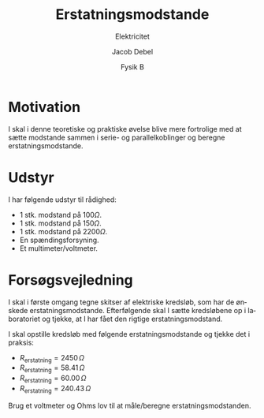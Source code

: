 #+title: Erstatningsmodstande
#+subtitle: Elektricitet
#+author: Jacob Debel
#+date: Fysik B
#+latex_class: article
#+latex_class_options: [a4paper, 12pt]
#+language: da
#+latex_header: \usepackage[danish]{babel}
#+latex_header: \usepackage{mathtools}
#+latex_header: \usepackage[margin=2.5cm]{geometry}
#+latex_header: \hypersetup{colorlinks, linkcolor=black, urlcolor=blue}
#+latex_header_extra: \setlength{\parindent}{0em}
#+latex_header_extra: \parskip 1.5ex
#+LATEX_HEADER_extra: \usepackage{enumitem}
#+LATEX_HEADER_extra: \setlist{noitemsep}
#+options: ^:{} tags:nil toc:nil todo:nil num:nil timestamp:nil
* Motivation
I skal i denne teoretiske og praktiske øvelse blive mere fortrolige med at sætte modstande sammen i serie- og parallelkoblinger og beregne erstatningsmodstande.

* Udstyr
I har følgende udstyr til rådighed:
- 1 stk. modstand på $100 \Omega$.
- 1 stk. modstand på $150 \Omega$.
- 1 stk. modstand på $2200 \Omega$.
- En spændingsforsyning.
- Et multimeter/voltmeter.

* Forsøgsvejledning
I skal i første omgang tegne skitser af elektriske kredsløb, som har de ønskede erstatningsmodstande. Efterfølgende skal I sætte kredsløbene op i laboratoriet og tjekke, at I har fået den rigtige erstatningsmodstand.

I skal opstille kredsløb med følgende erstatningsmodstande og tjekke det i praksis:

- $R_\text{erstatning} = 2450 \, \Omega$
- $R_\text{erstatning} = 58.41\, \Omega$
- $R_\text{erstatning} = 60.00\, \Omega$
- $R_\text{erstatning} = 240.43 \, \Omega$

Brug et voltmeter og Ohms lov til at måle/beregne erstatningsmodstanden.
